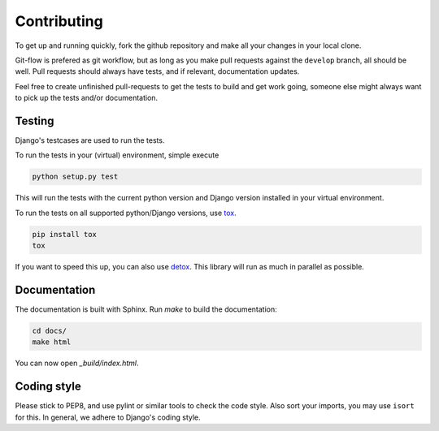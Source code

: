 .. _contributing:

============
Contributing
============

To get up and running quickly, fork the github repository and make all
your changes in your local clone.

Git-flow is prefered as git workflow, but as long as you make pull requests
against the ``develop`` branch, all should be well. Pull requests should
always have tests, and if relevant, documentation updates.

Feel free to create unfinished pull-requests to get the tests to build
and get work going, someone else might always want to pick up the tests
and/or documentation.


Testing
=======

Django's testcases are used to run the tests.

To run the tests in your (virtual) environment, simple execute

.. code-block:: sh

    python setup.py test

This will run the tests with the current python version and Django version
installed in your virtual environment.

To run the tests on all supported python/Django versions, use tox_.

.. code-block:: sh

    pip install tox
    tox

If you want to speed this up, you can also use detox_. This library will
run as much in parallel as possible.


Documentation
=============

The documentation is built with Sphinx. Run `make` to build the documentation:

.. code-block:: sh

    cd docs/
    make html

You can now open `_build/index.html`.


Coding style
============

Please stick to PEP8, and use pylint or similar tools to check the code style. Also sort your imports, you may use ``isort``
for this. In general, we adhere to Django's coding style.


.. _tox: https://tox.readthedocs.io/en/latest/
.. _detox: https://pypi.python.org/pypi/detox/
